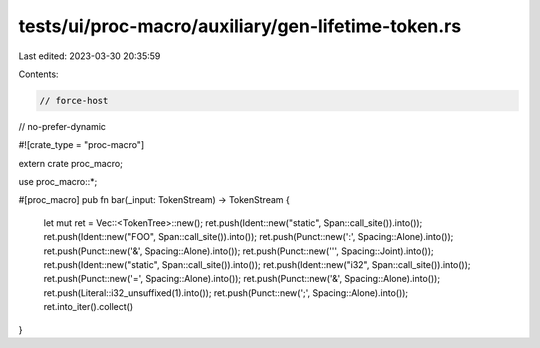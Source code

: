 tests/ui/proc-macro/auxiliary/gen-lifetime-token.rs
===================================================

Last edited: 2023-03-30 20:35:59

Contents:

.. code-block:: rs

    // force-host
// no-prefer-dynamic

#![crate_type = "proc-macro"]

extern crate proc_macro;

use proc_macro::*;

#[proc_macro]
pub fn bar(_input: TokenStream) -> TokenStream {
    let mut ret = Vec::<TokenTree>::new();
    ret.push(Ident::new("static", Span::call_site()).into());
    ret.push(Ident::new("FOO", Span::call_site()).into());
    ret.push(Punct::new(':', Spacing::Alone).into());
    ret.push(Punct::new('&', Spacing::Alone).into());
    ret.push(Punct::new('\'', Spacing::Joint).into());
    ret.push(Ident::new("static", Span::call_site()).into());
    ret.push(Ident::new("i32", Span::call_site()).into());
    ret.push(Punct::new('=', Spacing::Alone).into());
    ret.push(Punct::new('&', Spacing::Alone).into());
    ret.push(Literal::i32_unsuffixed(1).into());
    ret.push(Punct::new(';', Spacing::Alone).into());
    ret.into_iter().collect()
}


